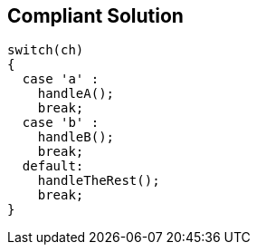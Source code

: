 == Compliant Solution

[source,text]
----
switch(ch) 
{
  case 'a' :
    handleA();
    break;
  case 'b' :
    handleB();
    break;
  default:
    handleTheRest();
    break;
}
----
